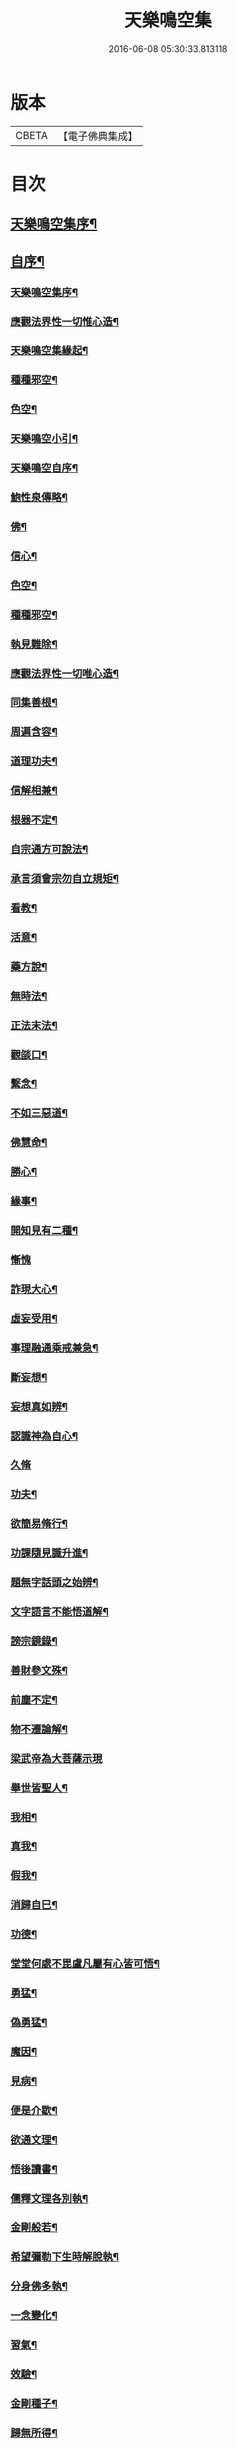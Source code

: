 #+TITLE: 天樂鳴空集 
#+DATE: 2016-06-08 05:30:33.813118

* 版本
 |     CBETA|【電子佛典集成】|

* 目次
** [[file:KR6q0185_001.txt::001-0469a1][天樂鳴空集序¶]]
** [[file:KR6q0185_001.txt::001-0469b11][自序¶]]
*** [[file:KR6q0185_001.txt::001-0469c20][天樂鳴空集序¶]]
*** [[file:KR6q0185_001.txt::001-0470c2][應觀法界性一切惟心造¶]]
*** [[file:KR6q0185_001.txt::001-0471a12][天樂鳴空集緣起¶]]
*** [[file:KR6q0185_001.txt::001-0471b20][種種邪空¶]]
*** [[file:KR6q0185_001.txt::001-0472a2][色空¶]]
*** [[file:KR6q0185_001.txt::001-0472b12][天樂鳴空小引¶]]
*** [[file:KR6q0185_001.txt::001-0472c22][天樂鳴空自序¶]]
*** [[file:KR6q0185_001.txt::001-0473a12][鮑性泉傳略¶]]
*** [[file:KR6q0185_001.txt::001-0473b7][佛¶]]
*** [[file:KR6q0185_001.txt::001-0473b27][信心¶]]
*** [[file:KR6q0185_001.txt::001-0473c21][色空¶]]
*** [[file:KR6q0185_001.txt::001-0474b7][種種邪空¶]]
*** [[file:KR6q0185_001.txt::001-0474c5][執見難除¶]]
*** [[file:KR6q0185_001.txt::001-0474c23][應觀法界性一切唯心造¶]]
*** [[file:KR6q0185_001.txt::001-0475b11][同集善根¶]]
*** [[file:KR6q0185_001.txt::001-0475b27][周遍含容¶]]
*** [[file:KR6q0185_001.txt::001-0476a7][道理功夫¶]]
*** [[file:KR6q0185_001.txt::001-0476b11][信解相兼¶]]
*** [[file:KR6q0185_001.txt::001-0476c10][根器不定¶]]
*** [[file:KR6q0185_001.txt::001-0477a10][自宗通方可說法¶]]
*** [[file:KR6q0185_001.txt::001-0477b5][承言須會宗勿自立規矩¶]]
*** [[file:KR6q0185_001.txt::001-0477b24][看教¶]]
*** [[file:KR6q0185_001.txt::001-0477c24][活意¶]]
*** [[file:KR6q0185_001.txt::001-0478a19][藥方說¶]]
*** [[file:KR6q0185_001.txt::001-0478b7][無時法¶]]
*** [[file:KR6q0185_001.txt::001-0478c13][正法末法¶]]
*** [[file:KR6q0185_001.txt::001-0478c27][觀燄口¶]]
*** [[file:KR6q0185_001.txt::001-0479a15][繫念¶]]
*** [[file:KR6q0185_001.txt::001-0479a26][不如三惡道¶]]
*** [[file:KR6q0185_001.txt::001-0479b14][佛慧命¶]]
*** [[file:KR6q0185_001.txt::001-0481a13][勝心¶]]
*** [[file:KR6q0185_001.txt::001-0481a25][緣事¶]]
*** [[file:KR6q0185_001.txt::001-0481b11][開知見有二種¶]]
*** [[file:KR6q0185_001.txt::001-0481b27][慚愧]]
*** [[file:KR6q0185_001.txt::001-0481c12][詐現大心¶]]
*** [[file:KR6q0185_001.txt::001-0481c25][虛妄受用¶]]
*** [[file:KR6q0185_002.txt::002-0482c6][事理融通乘戒兼急¶]]
*** [[file:KR6q0185_002.txt::002-0483b7][斷妄想¶]]
*** [[file:KR6q0185_002.txt::002-0483b22][妄想真如辨¶]]
*** [[file:KR6q0185_002.txt::002-0484a25][認識神為自心¶]]
*** [[file:KR6q0185_002.txt::002-0484b27][久脩]]
*** [[file:KR6q0185_002.txt::002-0484c16][功夫¶]]
*** [[file:KR6q0185_002.txt::002-0485a24][欲簡易脩行¶]]
*** [[file:KR6q0185_002.txt::002-0485b9][功課隨見識升進¶]]
*** [[file:KR6q0185_002.txt::002-0485b24][題無字話頭之始辨¶]]
*** [[file:KR6q0185_002.txt::002-0486c16][文字語言不能悟道解¶]]
*** [[file:KR6q0185_002.txt::002-0487a15][謗宗鏡錄¶]]
*** [[file:KR6q0185_002.txt::002-0487b22][善財參文殊¶]]
*** [[file:KR6q0185_002.txt::002-0487c25][前塵不定¶]]
*** [[file:KR6q0185_002.txt::002-0488b3][物不遷論解¶]]
*** [[file:KR6q0185_002.txt::002-0488c27][梁武帝為大菩薩示現]]
*** [[file:KR6q0185_002.txt::002-0489b3][舉世皆聖人¶]]
*** [[file:KR6q0185_002.txt::002-0489c9][我相¶]]
*** [[file:KR6q0185_002.txt::002-0489c20][真我¶]]
*** [[file:KR6q0185_002.txt::002-0490c16][假我¶]]
*** [[file:KR6q0185_002.txt::002-0491a2][消歸自巳¶]]
*** [[file:KR6q0185_002.txt::002-0491b9][功德¶]]
*** [[file:KR6q0185_002.txt::002-0492a4][堂堂何處不毘盧凡屬有心皆可悟¶]]
*** [[file:KR6q0185_002.txt::002-0492b11][勇猛¶]]
*** [[file:KR6q0185_002.txt::002-0492b25][偽勇猛¶]]
*** [[file:KR6q0185_002.txt::002-0492c12][魔因¶]]
*** [[file:KR6q0185_002.txt::002-0493a2][見病¶]]
*** [[file:KR6q0185_002.txt::002-0493a22][便是介歇¶]]
*** [[file:KR6q0185_002.txt::002-0493b11][欲通文理¶]]
*** [[file:KR6q0185_003.txt::003-0494a6][悟後讀書¶]]
*** [[file:KR6q0185_003.txt::003-0494a25][儒釋文理各別執¶]]
*** [[file:KR6q0185_003.txt::003-0494b10][金剛般若¶]]
*** [[file:KR6q0185_003.txt::003-0495c16][希望彌勒下生時解脫執¶]]
*** [[file:KR6q0185_003.txt::003-0496a2][分身佛多執¶]]
*** [[file:KR6q0185_003.txt::003-0496b4][一念變化¶]]
*** [[file:KR6q0185_003.txt::003-0496b17][習氣¶]]
*** [[file:KR6q0185_003.txt::003-0496b25][效驗¶]]
*** [[file:KR6q0185_003.txt::003-0496c11][金剛種子¶]]
*** [[file:KR6q0185_003.txt::003-0497a23][歸無所得¶]]
*** [[file:KR6q0185_003.txt::003-0497b10][生死¶]]
*** [[file:KR6q0185_003.txt::003-0497b24][大舜浚井法¶]]
*** [[file:KR6q0185_003.txt::003-0497c15][返照回光¶]]
*** [[file:KR6q0185_003.txt::003-0497c22][透脫¶]]
*** [[file:KR6q0185_003.txt::003-0498a8][融通¶]]
*** [[file:KR6q0185_003.txt::003-0498a18][說法¶]]
*** [[file:KR6q0185_003.txt::003-0498b8][執默然無說¶]]
*** [[file:KR6q0185_003.txt::003-0498b17][煩惱即菩提¶]]
*** [[file:KR6q0185_003.txt::003-0498c22][辯真偽¶]]
*** [[file:KR6q0185_003.txt::003-0499a2][諸經各稱第一¶]]
*** [[file:KR6q0185_003.txt::003-0499a13][藏公喻法¶]]
*** [[file:KR6q0185_003.txt::003-0499a21][念佛法門¶]]
*** [[file:KR6q0185_003.txt::003-0499b8][轉物¶]]
*** [[file:KR6q0185_003.txt::003-0499b23][宗教¶]]
*** [[file:KR6q0185_003.txt::003-0499c13][無明¶]]
*** [[file:KR6q0185_003.txt::003-0500a8][證¶]]
*** [[file:KR6q0185_003.txt::003-0500a22][情與無情共一體¶]]
*** [[file:KR6q0185_003.txt::003-0500b22][因果¶]]
*** [[file:KR6q0185_003.txt::003-0500c21][國土¶]]

* 卷
[[file:KR6q0185_001.txt][天樂鳴空集 1]]
[[file:KR6q0185_002.txt][天樂鳴空集 2]]
[[file:KR6q0185_003.txt][天樂鳴空集 3]]

